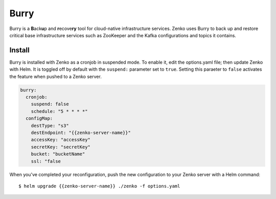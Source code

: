 .. _Burry:

Burry
=====

Burry is a **B**\ack\ **u**\ p and **r**\ecove\ **ry** tool for cloud-native
infrastructure services. Zenko uses Burry to back up and restore critical
base infrastructure services such as ZooKeeper and the Kafka configurations and
topics it contains.

Install
-------

Burry is installed with Zenko as a cronjob in suspended mode. To enable it, edit
the options.yaml file; then update Zenko with Helm. It is toggled off by default
with the ``suspend:`` parameter set to ``true``. Setting this paraeter to ``false``
activates the feature when pushed to a Zenko server.

.. code:: sh

   burry:
     cronjob:
       suspend: false
       schedule: "5 * * * *"
     configMap:
       destType: "s3"
       destEndpoint: "{{zenko-server-name}}"
       accessKey: "accessKey"
       secretKey: "secretKey"
       bucket: "bucketName"
       ssl: "false

When you've completed your reconfiguration, push the new configuration to your
Zenko server with a Helm command::

  $ helm upgrade {{zenko-server-name}} ./zenko -f options.yaml

